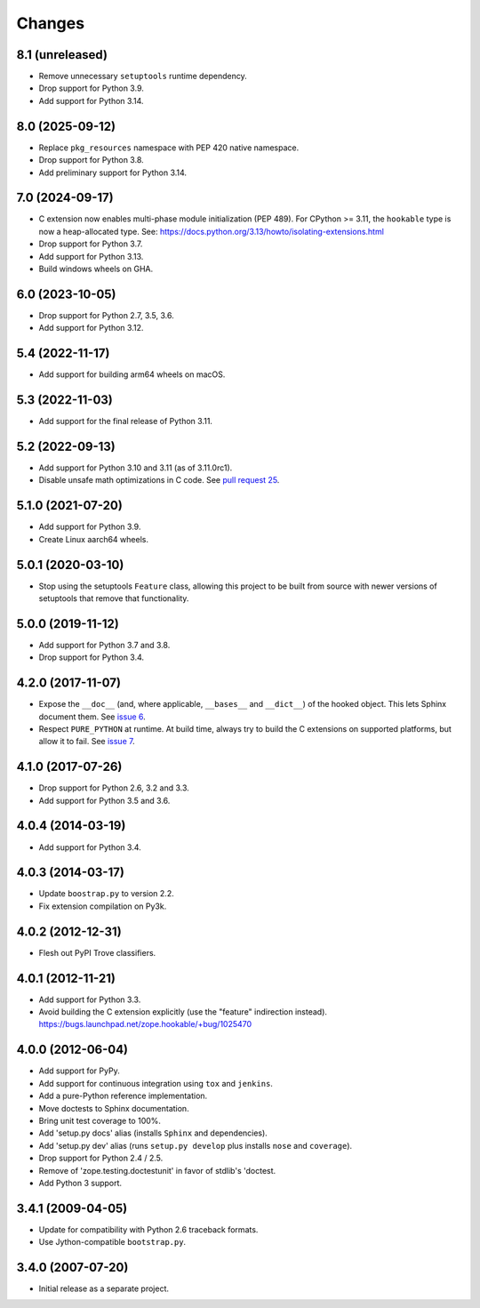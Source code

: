 =========
 Changes
=========

8.1 (unreleased)
================

- Remove unnecessary ``setuptools`` runtime dependency.

- Drop support for Python 3.9.

- Add support for Python 3.14.

8.0 (2025-09-12)
================

- Replace ``pkg_resources`` namespace with PEP 420 native namespace.

- Drop support for Python 3.8.

- Add preliminary support for Python 3.14.

7.0 (2024-09-17)
================

- C extension now enables multi-phase module initialization (PEP 489).
  For CPython >= 3.11, the ``hookable`` type is now a heap-allocated
  type.  See:
  https://docs.python.org/3.13/howto/isolating-extensions.html

- Drop support for Python 3.7.

- Add support for Python 3.13.

- Build windows wheels on GHA.


6.0 (2023-10-05)
================

- Drop support for Python 2.7, 3.5, 3.6.

- Add support for Python 3.12.


5.4 (2022-11-17)
================

- Add support for building arm64 wheels on macOS.


5.3 (2022-11-03)
================

- Add support for the final release of Python 3.11.


5.2 (2022-09-13)
================

- Add support for Python 3.10 and 3.11 (as of 3.11.0rc1).

- Disable unsafe math optimizations in C code.  See `pull request 25
  <https://github.com/zopefoundation/zope.hookable/pull/25>`_.


5.1.0 (2021-07-20)
==================

- Add support for Python 3.9.

- Create Linux aarch64 wheels.


5.0.1 (2020-03-10)
==================

- Stop using the setuptools ``Feature`` class, allowing this
  project to be built from source with newer versions of setuptools
  that remove that functionality.


5.0.0 (2019-11-12)
==================

- Add support for Python 3.7 and 3.8.

- Drop support for Python 3.4.


4.2.0 (2017-11-07)
==================

- Expose the ``__doc__`` (and, where applicable, ``__bases__`` and
  ``__dict__``) of the hooked object. This lets Sphinx document them.
  See `issue 6 <https://github.com/zopefoundation/zope.hookable/issues/6>`_.

- Respect ``PURE_PYTHON`` at runtime. At build time, always try to
  build the C extensions on supported platforms, but allow it to fail.
  See `issue 7
  <https://github.com/zopefoundation/zope.hookable/issues/7>`_.


4.1.0 (2017-07-26)
==================

- Drop support for Python 2.6, 3.2 and 3.3.

- Add support for Python 3.5 and 3.6.

4.0.4 (2014-03-19)
==================

- Add support for Python 3.4.

4.0.3 (2014-03-17)
==================

- Update ``boostrap.py`` to version 2.2.

- Fix extension compilation on Py3k.

4.0.2 (2012-12-31)
==================

- Flesh out PyPI Trove classifiers.

4.0.1 (2012-11-21)
==================

- Add support for Python 3.3.

- Avoid building the C extension explicitly (use the "feature" indirection
  instead).  https://bugs.launchpad.net/zope.hookable/+bug/1025470

4.0.0 (2012-06-04)
==================

- Add support for PyPy.

- Add support for continuous integration using ``tox`` and ``jenkins``.

- Add a pure-Python reference implementation.

- Move doctests to Sphinx documentation.

- Bring unit test coverage to 100%.

- Add 'setup.py docs' alias (installs ``Sphinx`` and dependencies).

- Add 'setup.py dev' alias (runs ``setup.py develop`` plus installs
  ``nose`` and ``coverage``).

- Drop support for Python 2.4 / 2.5.

- Remove of 'zope.testing.doctestunit' in favor of stdlib's 'doctest.

- Add Python 3 support.

3.4.1 (2009-04-05)
==================

- Update for compatibility with Python 2.6 traceback formats.

- Use Jython-compatible ``bootstrap.py``.

3.4.0 (2007-07-20)
==================

- Initial release as a separate project.
